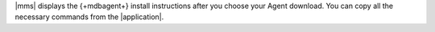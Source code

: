 |mms| displays the {+mdbagent+} install instructions after you choose
your Agent download. You can copy all the necessary commands from
the |application|.
